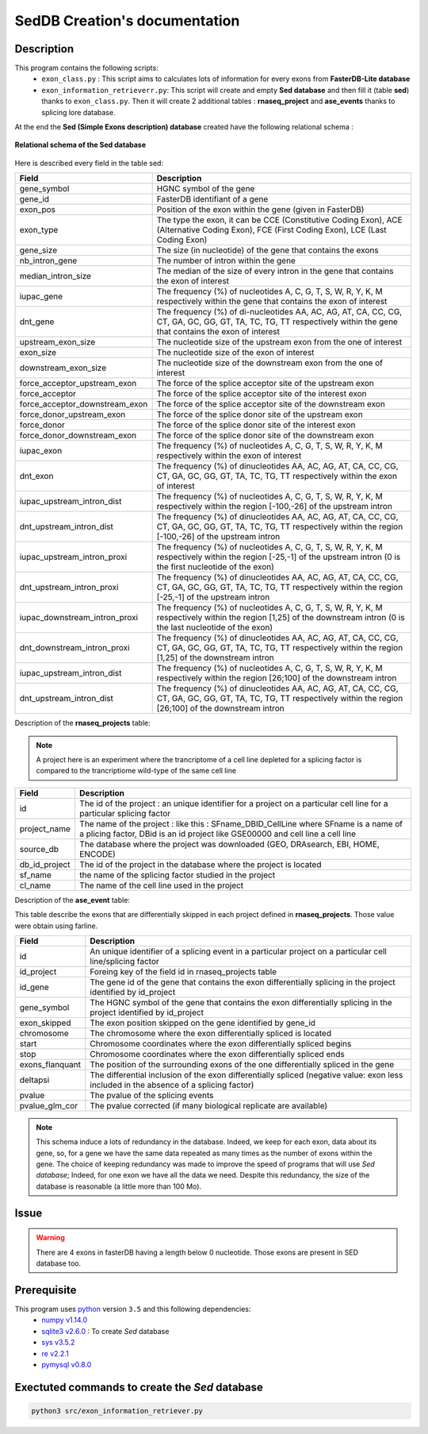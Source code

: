 SedDB Creation's documentation
==============================

Description
-----------

This program contains the following scripts:
  * ``exon_class.py`` : This script aims to calculates lots of information for every exons from **FasterDB-Lite database**
  * ``exon_information_retrieverr.py``: This script will create and empty **Sed database** and then fill it (table **sed**) thanks to ``exon_class.py``. Then it will create 2 additional tables : **rnaseq_project** and  **ase_events** thanks to splicing lore database.


At the end the **Sed (Simple Exons description) database** created have the following relational schema :

.. figure:: images/sed_schema.png
  :align: center

  **Relational schema of the Sed database**

Here is described every field in the table sed:

+-------------------------------------+----------------------------------------------------------------------------------------------------------------------------------------------------------------------+
|          **Field**                  |                                                                         **Description**                                                                              |
+-------------------------------------+----------------------------------------------------------------------------------------------------------------------------------------------------------------------+
|           gene_symbol               | HGNC symbol of the gene                                                                                                                                              |
+-------------------------------------+----------------------------------------------------------------------------------------------------------------------------------------------------------------------+
|           gene_id                   | FasterDB identifiant of a gene                                                                                                                                       |
+-------------------------------------+----------------------------------------------------------------------------------------------------------------------------------------------------------------------+
|           exon_pos                  | Position of the exon within the gene (given in FasterDB)                                                                                                             |
+-------------------------------------+----------------------------------------------------------------------------------------------------------------------------------------------------------------------+
|           exon_type                 | The type the exon, it can be CCE (Constitutive Coding Exon), ACE (Alternative Coding Exon), FCE (First Coding Exon), LCE (Last Coding Exon)                          |
+-------------------------------------+----------------------------------------------------------------------------------------------------------------------------------------------------------------------+
+          gene_size                  | The size (in nucleotide) of the gene that contains the exons                                                                                                         |
+-------------------------------------+----------------------------------------------------------------------------------------------------------------------------------------------------------------------+
|          nb_intron_gene             |  The number of intron within the gene                                                                                                                                |
+-------------------------------------+----------------------------------------------------------------------------------------------------------------------------------------------------------------------+
|          median_intron_size         | The median of the size of every intron in the gene that contains the exon of interest                                                                                |
+-------------------------------------+----------------------------------------------------------------------------------------------------------------------------------------------------------------------+
|          iupac_gene                 | The frequency (%) of nucleotides A, C, G, T, S, W, R, Y, K, M respectively within the gene that contains the exon of interest                                        |
+-------------------------------------+----------------------------------------------------------------------------------------------------------------------------------------------------------------------+
|          dnt_gene                   | The frequency (%) of di-nucleotides  AA, AC, AG, AT, CA, CC, CG, CT, GA, GC, GG, GT, TA, TC, TG, TT respectively within the gene that contains the exon of interest  |
+-------------------------------------+----------------------------------------------------------------------------------------------------------------------------------------------------------------------+
|     upstream_exon_size              | The nucleotide size of the upstream exon from the one of interest                                                                                                    |
+-------------------------------------+----------------------------------------------------------------------------------------------------------------------------------------------------------------------+
|         exon_size                   | The nucleotide size of the exon of interest                                                                                                                          |
+-------------------------------------+----------------------------------------------------------------------------------------------------------------------------------------------------------------------+
|       downstream_exon_size          | The nucleotide size of the downstream exon from the one of interest                                                                                                  |
+-------------------------------------+----------------------------------------------------------------------------------------------------------------------------------------------------------------------+
|  force_acceptor_upstream_exon       | The force of the splice acceptor site of the upstream exon                                                                                                           |
+-------------------------------------+----------------------------------------------------------------------------------------------------------------------------------------------------------------------+
|       force_acceptor                | The force of the splice acceptor site of the interest exon                                                                                                           |
+-------------------------------------+----------------------------------------------------------------------------------------------------------------------------------------------------------------------+
|  force_acceptor_downstream_exon     | The force of the splice acceptor site of the downstream exon                                                                                                         |
+-------------------------------------+----------------------------------------------------------------------------------------------------------------------------------------------------------------------+
|  force_donor_upstream_exon          | The force of the splice donor site of the upstream exon                                                                                                              |
+-------------------------------------+----------------------------------------------------------------------------------------------------------------------------------------------------------------------+
|       force_donor                   | The force of the splice donor site of the interest exon                                                                                                              |
+-------------------------------------+----------------------------------------------------------------------------------------------------------------------------------------------------------------------+
|  force_donor_downstream_exon        | The force of the splice donor site of the downstream exon                                                                                                            |
+-------------------------------------+----------------------------------------------------------------------------------------------------------------------------------------------------------------------+
|          iupac_exon                 | The frequency (%) of nucleotides A, C, G, T, S, W, R, Y, K, M respectively within the exon of interest                                                               |
+-------------------------------------+----------------------------------------------------------------------------------------------------------------------------------------------------------------------+
|          dnt_exon                   | The frequency (%) of dinucleotides  AA, AC, AG, AT, CA, CC, CG, CT, GA, GC, GG, GT, TA, TC, TG, TT respectively within the exon of interest                          |
+-------------------------------------+----------------------------------------------------------------------------------------------------------------------------------------------------------------------+
|  iupac_upstream_intron_dist         | The frequency (%) of nucleotides A, C, G, T, S, W, R, Y, K, M respectively within the region [-100,-26] of the upstream intron                                       |
+-------------------------------------+----------------------------------------------------------------------------------------------------------------------------------------------------------------------+
| dnt_upstream_intron_dist            | The frequency (%) of dinucleotides AA, AC, AG, AT, CA, CC, CG, CT, GA, GC, GG, GT, TA, TC, TG, TT respectively within the region [-100,-26] of the upstream intron   |
+-------------------------------------+----------------------------------------------------------------------------------------------------------------------------------------------------------------------+
|  iupac_upstream_intron_proxi        | The frequency (%) of nucleotides A, C, G, T, S, W, R, Y, K, M respectively within the region [-25,-1] of the upstream intron (0 is the first nucleotide of the exon) |
+-------------------------------------+----------------------------------------------------------------------------------------------------------------------------------------------------------------------+
|  dnt_upstream_intron_proxi          | The frequency (%) of dinucleotides AA, AC, AG, AT, CA, CC, CG, CT, GA, GC, GG, GT, TA, TC, TG, TT respectively within the region [-25,-1] of the upstream intron     |
+-------------------------------------+----------------------------------------------------------------------------------------------------------------------------------------------------------------------+
|  iupac_downstream_intron_proxi      | The frequency (%) of nucleotides A, C, G, T, S, W, R, Y, K, M respectively within the region [1,25] of the downstream intron (0 is the last nucleotide of the exon)  |
+-------------------------------------+----------------------------------------------------------------------------------------------------------------------------------------------------------------------+
|  dnt_downstream_intron_proxi        | The frequency (%) of dinucleotides AA, AC, AG, AT, CA, CC, CG, CT, GA, GC, GG, GT, TA, TC, TG, TT respectively within the region [1,25] of the downstream intron     |
+-------------------------------------+----------------------------------------------------------------------------------------------------------------------------------------------------------------------+
|  iupac_upstream_intron_dist         | The frequency (%) of nucleotides A, C, G, T, S, W, R, Y, K, M respectively within the region [26;100] of the downstream intron                                       |
+-------------------------------------+----------------------------------------------------------------------------------------------------------------------------------------------------------------------+
|  dnt_upstream_intron_dist           | The frequency (%) of dinucleotides AA, AC, AG, AT, CA, CC, CG, CT, GA, GC, GG, GT, TA, TC, TG, TT respectively within the region [26;100] of the downstream intron   |
+-------------------------------------+----------------------------------------------------------------------------------------------------------------------------------------------------------------------+


Description of the **rnaseq_projects** table:

.. note::

	A project here is an experiment where the trancriptome of a cell line depleted for a splicing factor is compared to the trancriptiome wild-type of the same cell line


+-------------------------------------+----------------------------------------------------------------------------------------------------------------------------------------------------------------------+
|          **Field**                  |                                                                         **Description**                                                                              |
+-------------------------------------+----------------------------------------------------------------------------------------------------------------------------------------------------------------------+
|            id                       | The id of the project : an unique identifier for a project on a particular cell line for a particular splicing factor                                                |
+-------------------------------------+----------------------------------------------------------------------------------------------------------------------------------------------------------------------+
|           project_name              | The name of the project : like this : SFname_DBID_CellLine where SFname is a name of a plicing factor, DBid is an id project like GSE00000 and cell line a cell line |
+-------------------------------------+----------------------------------------------------------------------------------------------------------------------------------------------------------------------+
|           source_db                 | The database where the project was downloaded (GEO, DRAsearch, EBI, HOME, ENCODE)                                                                                    |
+-------------------------------------+----------------------------------------------------------------------------------------------------------------------------------------------------------------------+
|           db_id_project             | The id of the project in the database where the project is located                                                                                                   |
+-------------------------------------+----------------------------------------------------------------------------------------------------------------------------------------------------------------------+
|           sf_name                   | the name of the splicing factor studied in the project                                                                                                               |
+-------------------------------------+----------------------------------------------------------------------------------------------------------------------------------------------------------------------+
|           cl_name                   | The name of the cell line used in the project                                                                                                                        |
+-------------------------------------+----------------------------------------------------------------------------------------------------------------------------------------------------------------------+


Description of the **ase_event** table:

This table describe the exons that are differentially skipped in each project defined in **rnaseq_projects**. Those value were obtain using farline.

+-------------------------------------+----------------------------------------------------------------------------------------------------------------------------------------------------------------------+
|            **Field**                |                                                                         **Description**                                                                              |
+-------------------------------------+----------------------------------------------------------------------------------------------------------------------------------------------------------------------+
|           id                        |  An unique identifier of a splicing event in a particular project on a particular cell line/splicing factor                                                          |
+-------------------------------------+----------------------------------------------------------------------------------------------------------------------------------------------------------------------+
|           id_project                |  Foreing key of the field id in rnaseq_projects table                                                                                                                |
+-------------------------------------+----------------------------------------------------------------------------------------------------------------------------------------------------------------------+
|           id_gene                   | The gene id of the gene that contains the exon differentially splicing in the project identified by id_project                                                       |
+-------------------------------------+----------------------------------------------------------------------------------------------------------------------------------------------------------------------+
|           gene_symbol               | The HGNC symbol of the gene that contains the exon differentially splicing in the project identified by id_project                                                   |
+-------------------------------------+----------------------------------------------------------------------------------------------------------------------------------------------------------------------+
|           exon_skipped              | The exon position skipped on the gene identified by gene_id                                                                                                          |
+-------------------------------------+----------------------------------------------------------------------------------------------------------------------------------------------------------------------+
|           chromosome                | The chromosome where the exon differentially spliced is located                                                                                                      |
+-------------------------------------+----------------------------------------------------------------------------------------------------------------------------------------------------------------------+
|           start                     | Chromosome coordinates where  the exon differentially spliced begins                                                                                                 |
+-------------------------------------+----------------------------------------------------------------------------------------------------------------------------------------------------------------------+
|           stop                      | Chromosome coordinates where  the exon differentially spliced ends                                                                                                   |
+-------------------------------------+----------------------------------------------------------------------------------------------------------------------------------------------------------------------+
|           exons_flanquant           | The position of the surrounding exons of the one differentially spliced in the gene                                                                                  |
+-------------------------------------+----------------------------------------------------------------------------------------------------------------------------------------------------------------------+
|           deltapsi                  | The differential inclusion of the exon differentially  spliced (negative value: exon less included in the absence of a splicing factor)                              |
+-------------------------------------+----------------------------------------------------------------------------------------------------------------------------------------------------------------------+
|           pvalue                    | The pvalue of the splicing events                                                                                                                                    |
+-------------------------------------+----------------------------------------------------------------------------------------------------------------------------------------------------------------------+
|           pvalue_glm_cor            | The pvalue corrected (if many biological replicate are available)                                                                                                    |
+-------------------------------------+----------------------------------------------------------------------------------------------------------------------------------------------------------------------+


.. note::

  This schema induce a lots of redundancy in the database. Indeed, we keep for each exon, data about its gene, so, for a gene we have the same data repeated as many times as the number of exons within the gene.
  The choice of keeping redundancy was made to improve the speed of programs that will use *Sed database*; Indeed, for one exon we have all the data we need. Despite this redundancy, the size of the database is reasonable (a little more than 100 Mo).


Issue
-----

.. warning::

        There are 4 exons in fasterDB having a length below 0 nucleotide. Those exons are present in SED database too.


Prerequisite
------------

This program uses `python <https://www.python.org>`_ version ``3.5`` and this following dependencies:
  * `numpy v1.14.0 <https://docs.scipy.org/doc/numpy-1.14.0/user/quickstart.html>`_
  * `sqlite3 v2.6.0 <https://docs.python.org/3.5/library/sqlite3.html>`_ : To create *Sed* database
  * `sys v3.5.2 <https://docs.python.org/3.5/library/sys.html>`_
  * `re v2.2.1 <https://docs.python.org/3.5/library/re.html>`_
  * `pymysql v0.8.0 <https://pymysql.readthedocs.io/en/latest/>`_

Exectuted commands to create the *Sed* database
---------------------------------------------------------

.. code-block:: bash

	python3 src/exon_information_retriever.py
